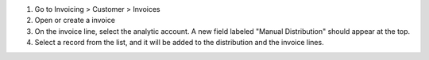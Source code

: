 #. Go to Invoicing > Customer > Invoices
#. Open or create a invoice
#. On the invoice line, select the analytic account. A new field labeled "Manual Distribution" should appear at the top.
#. Select a record from the list, and it will be added to the distribution and the invoice lines.